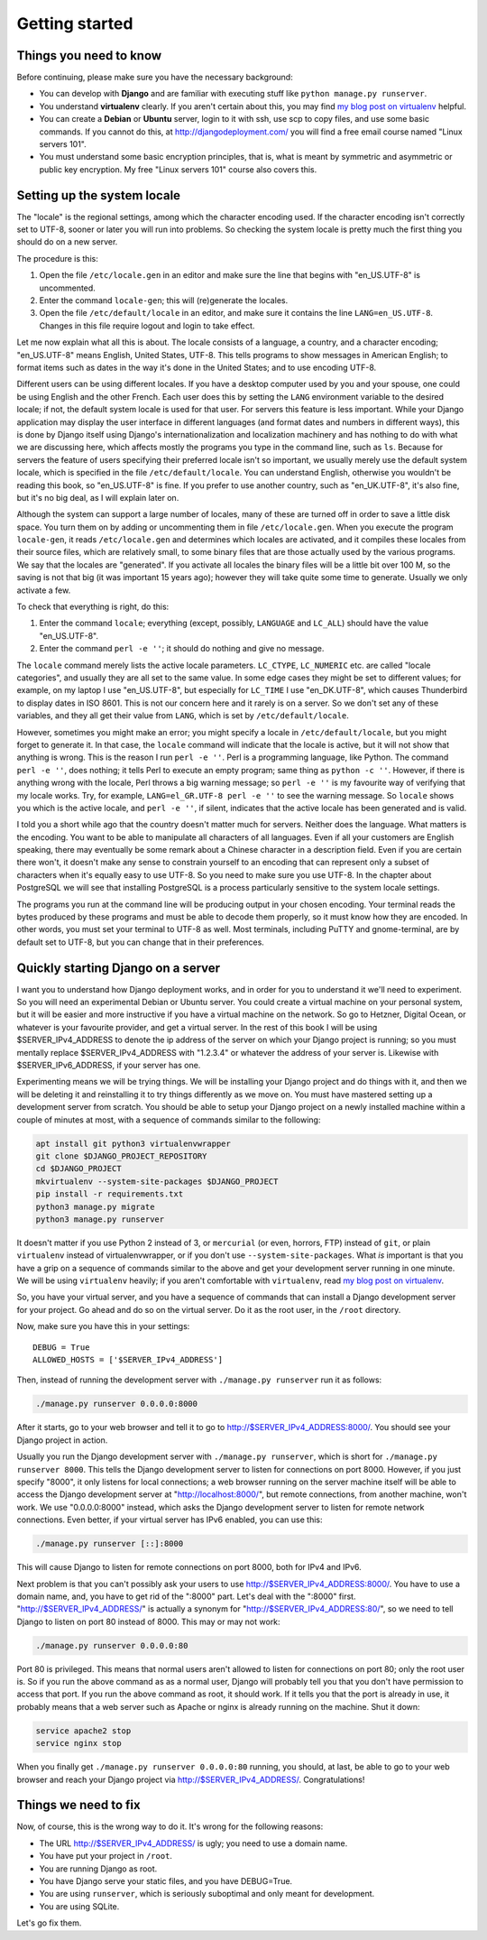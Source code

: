 Getting started
===============

Things you need to know
-----------------------

Before continuing, please make sure you have the necessary background:

* You can develop with **Django** and are familiar with executing stuff
  like ``python manage.py runserver``.
* You understand **virtualenv** clearly. If you aren't certain about
  this, you may find `my blog post on virtualenv`_ helpful.
* You can create a **Debian** or **Ubuntu** server, login to it with
  ssh, use scp to copy files, and use some basic commands. If you
  cannot do this, at http://djangodeployment.com/ you will find a free
  email course named "Linux servers 101".
* You must understand some basic encryption principles, that is, what
  is meant by symmetric and asymmetric or public key encryption. My
  free "Linux servers 101" course also covers this.

.. _setting_up_the_system_locale:

Setting up the system locale
----------------------------

The "locale" is the regional settings, among which the character
encoding used.  If the character encoding isn't correctly set to UTF-8,
sooner or later you will run into problems. So checking the system
locale is pretty much the first thing you should do on a new server.

The procedure is this:

1. Open the file ``/etc/locale.gen`` in an editor and make sure the
   line that begins with "en_US.UTF-8" is uncommented.
2. Enter the command ``locale-gen``; this will (re)generate the
   locales.
3. Open the file ``/etc/default/locale`` in an editor, and make sure it
   contains the line ``LANG=en_US.UTF-8``. Changes in this file require
   logout and login to take effect.

Let me now explain what all this is about. The locale consists of a
language, a country, and a character encoding; "en_US.UTF-8" means
English, United States, UTF-8. This tells programs to show messages in
American English; to format items such as dates in the way it's done in
the United States; and to use encoding UTF-8.

Different users can be using different locales. If you have a desktop
computer used by you and your spouse, one could be using English and the
other French. Each user does this by setting the ``LANG`` environment
variable to the desired locale; if not, the default system locale is
used for that user. For servers this feature is less important. While
your Django application may display the user interface in different
languages (and format dates and numbers in different ways), this is done
by Django itself using Django's internationalization and localization
machinery and has nothing to do with what we are discussing here, which
affects mostly the programs you type in the command line, such as
``ls``. Because for servers the feature of users specifying their
preferred locale isn't so important, we usually merely use the default
system locale, which is specified in the file ``/etc/default/locale``.
You can understand English, otherwise you wouldn't be reading this book,
so "en_US.UTF-8" is fine. If you prefer to use another country, such as
"en_UK.UTF-8", it's also fine, but it's no big deal, as I will explain
later on.

Although the system can support a large number of locales, many of these
are turned off in order to save a little disk space. You turn them on by
adding or uncommenting them in file ``/etc/locale.gen``. When you
execute the program ``locale-gen``, it reads ``/etc/locale.gen`` and
determines which locales are activated, and it compiles these locales
from their source files, which are relatively small, to some binary
files that are those actually used by the various programs. We say that
the locales are "generated". If you activate all locales the binary
files will be a little bit over 100 M, so the saving is not that big (it
was important 15 years ago); however they will take quite some time to
generate. Usually we only activate a few.

To check that everything is right, do this:

1. Enter the command ``locale``; everything (except, possibly,
   ``LANGUAGE`` and ``LC_ALL``) should have the value "en_US.UTF-8".
2. Enter the command ``perl -e ''``; it should do nothing and give no
   message.

The ``locale`` command merely lists the active locale parameters.
``LC_CTYPE``, ``LC_NUMERIC`` etc. are called "locale categories", and
usually they are all set to the same value. In some edge cases they
might be set to different values; for example, on my laptop I use
"en_US.UTF-8", but especially for ``LC_TIME`` I use "en_DK.UTF-8", which
causes Thunderbird to display dates in ISO 8601. This is not our concern
here and it rarely is on a server. So we don't set any of these
variables, and they all get their value from ``LANG``, which is set by
``/etc/default/locale``.

However, sometimes you might make an error; you might specify a locale
in ``/etc/default/locale``, but you might forget to generate it. In that
case, the ``locale`` command will indicate that the locale is active,
but it will not show that anything is wrong. This is the reason I run
``perl -e ''``.  Perl is a programming language, like Python. The
command ``perl -e ''``, does nothing; it tells Perl to execute an empty
program; same thing as ``python -c ''``. However, if there is anything
wrong with the locale, Perl throws a big warning message; so ``perl -e
''`` is my favourite way of verifying that my locale works. Try, for
example, ``LANG=el_GR.UTF-8 perl -e ''`` to see the warning message.  So
``locale`` shows you which is the active locale, and ``perl -e ''``, if
silent, indicates that the active locale has been generated and is
valid.

I told you a short while ago that the country doesn't matter much for
servers. Neither does the language. What matters is the encoding. You
want to be able to manipulate all characters of all languages. Even if
all your customers are English speaking, there may eventually be some
remark about a Chinese character in a description field. Even if you are
certain there won't, it doesn't make any sense to constrain yourself to
an encoding that can represent only a subset of characters when it's
equally easy to use UTF-8. So you need to make sure you use UTF-8. In
the chapter about PostgreSQL we will see that installing PostgreSQL is a
process particularly sensitive to the system locale settings.

The programs you run at the command line will be producing output in
your chosen encoding. Your terminal reads the bytes produced by these
programs and must be able to decode them properly, so it must know how
they are encoded. In other words, you must set your terminal to UTF-8 as
well.  Most terminals, including PuTTY and gnome-terminal, are by
default set to UTF-8, but you can change that in their preferences.

Quickly starting Django on a server
-----------------------------------

I want you to understand how Django deployment works, and in order for
you to understand it we'll need to experiment. So you will need an
experimental Debian or Ubuntu server. You could create a virtual machine
on your personal system, but it will be easier and more instructive if
you have a virtual machine on the network. So go to Hetzner, Digital
Ocean, or whatever is your favourite provider, and get a virtual server.
In the rest of this book I will be using $SERVER_IPv4_ADDRESS to denote
the ip address of the server on which your Django project is running; so
you must mentally replace $SERVER_IPv4_ADDRESS with "1.2.3.4" or
whatever the address of your server is. Likewise with
$SERVER_IPv6_ADDRESS, if your server has one.

Experimenting means we will be trying things. We will be installing your
Django project and do things with it, and then we will be deleting it
and reinstalling it to try things differently as we move on. You must
have mastered setting up a development server from scratch. You should
be able to setup your Django project on a newly installed machine within
a couple of minutes at most, with a sequence of commands similar to the
following:

.. code-block:: bash

   apt install git python3 virtualenvwrapper
   git clone $DJANGO_PROJECT_REPOSITORY
   cd $DJANGO_PROJECT
   mkvirtualenv --system-site-packages $DJANGO_PROJECT
   pip install -r requirements.txt
   python3 manage.py migrate
   python3 manage.py runserver

It doesn't matter if you use Python 2 instead of 3, or ``mercurial`` (or
even, horrors, FTP) instead of ``git``, or plain ``virtualenv`` instead
of virtualenvwrapper, or if you don't use ``--system-site-packages``.
What *is* important is that you have a grip on a sequence of commands
similar to the above and get your development server running in one
minute. We will be using ``virtualenv`` heavily; if you aren't
comfortable with ``virtualenv``, read `my blog post on virtualenv`_.

So, you have your virtual server, and you have a sequence of commands
that can install a Django development server for your project.  Go ahead
and do so on the virtual server. Do it as the root user, in the
``/root`` directory.

Now, make sure you have this in your settings::

   DEBUG = True
   ALLOWED_HOSTS = ['$SERVER_IPv4_ADDRESS']

Then, instead of running the development server with
``./manage.py runserver`` run it as follows:

.. code-block:: bash

    ./manage.py runserver 0.0.0.0:8000

After it starts, go to your web browser and tell it to go to
http://$SERVER_IPv4_ADDRESS:8000/. You should see your Django project in
action.

Usually you run the Django development server with ``./manage.py
runserver``, which is short for ``./manage.py runserver 8000``. This
tells the Django development server to listen for connections on port
8000. However, if you just specify "8000", it only listens for local
connections; a web browser running on the server machine itself will be
able to access the Django development server at
"http://localhost:8000/", but remote connections, from another machine,
won't work. We use "0.0.0.0:8000" instead, which asks the Django
development server to listen for remote network connections. Even
better, if your virtual server has IPv6 enabled, you can use this:

.. code-block:: bash

    ./manage.py runserver [::]:8000

This will cause Django to listen for remote connections on port 8000,
both for IPv4 and IPv6.

Next problem is that you can't possibly ask your users to use
http://$SERVER_IPv4_ADDRESS:8000/. You have to use a domain name, and,
you have to get rid of the ":8000" part. Let's deal with the ":8000"
first.  "http://$SERVER_IPv4_ADDRESS/" is actually a synonym for
"http://$SERVER_IPv4_ADDRESS:80/", so we need to tell Django to listen
on port 80 instead of 8000. This may or may not work:

.. code-block:: bash

    ./manage.py runserver 0.0.0.0:80

Port 80 is privileged. This means that normal users aren't allowed to
listen for connections on port 80; only the root user is. So if you run
the above command as as a normal user, Django will probably tell you
that you don't have permission to access that port.  If you run the
above command as root, it should work.  If it tells you that the port is
already in use, it probably means that a web server such as Apache or
nginx is already running on the machine. Shut it down:

.. code-block:: bash

    service apache2 stop
    service nginx stop

When you finally get ``./manage.py runserver 0.0.0.0:80`` running, you
should, at last, be able to go to your web browser and reach your Django
project via http://$SERVER_IPv4_ADDRESS/. Congratulations!

Things we need to fix
---------------------

Now, of course, this is the wrong way to do it. It's wrong for the
following reasons:

* The URL http://$SERVER_IPv4_ADDRESS/ is ugly; you need to use a
  domain name.
* You have put your project in ``/root``.
* You are running Django as root.
* You have Django serve your static files, and you have DEBUG=True.
* You are using ``runserver``, which is seriously suboptimal and only
  meant for development.
* You are using SQLite.

Let's go fix them.

.. _my blog post on virtualenv: http://djangodeployment.com/2016/11/01/virtualenv-demystified/

